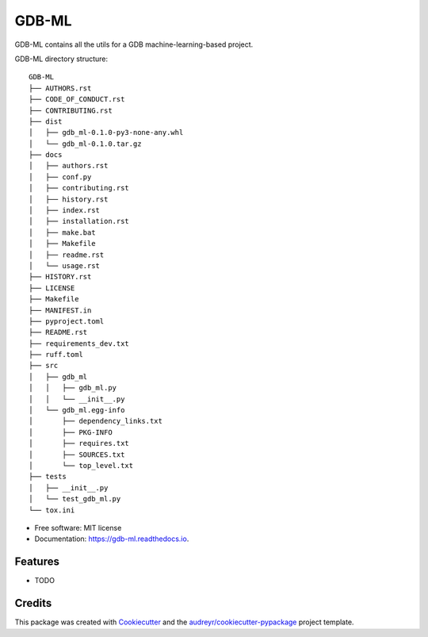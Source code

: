 ======
GDB-ML
======


.. image:: https://img.shields.io/pypi/v/gdb_ml.svg
        :target: https://pypi.python.org/pypi/gdb_ml

.. image:: https://readthedocs.org/projects/gdb-ml/badge/?version=latest
        :target: https://gdb-ml.readthedocs.io/en/latest/?version=latest
        :alt: Documentation Status


GDB-ML contains all the utils for a GDB machine-learning-based project.


GDB-ML directory structure::

    GDB-ML
    ├── AUTHORS.rst  
    ├── CODE_OF_CONDUCT.rst  
    ├── CONTRIBUTING.rst  
    ├── dist
    │   ├── gdb_ml-0.1.0-py3-none-any.whl
    │   └── gdb_ml-0.1.0.tar.gz
    ├── docs
    │   ├── authors.rst
    │   ├── conf.py
    │   ├── contributing.rst
    │   ├── history.rst
    │   ├── index.rst
    │   ├── installation.rst
    │   ├── make.bat
    │   ├── Makefile
    │   ├── readme.rst
    │   └── usage.rst
    ├── HISTORY.rst
    ├── LICENSE
    ├── Makefile
    ├── MANIFEST.in
    ├── pyproject.toml
    ├── README.rst
    ├── requirements_dev.txt
    ├── ruff.toml
    ├── src
    │   ├── gdb_ml
    │   │   ├── gdb_ml.py
    │   │   └── __init__.py
    │   └── gdb_ml.egg-info
    │       ├── dependency_links.txt
    │       ├── PKG-INFO
    │       ├── requires.txt
    │       ├── SOURCES.txt
    │       └── top_level.txt
    ├── tests
    │   ├── __init__.py
    │   └── test_gdb_ml.py
    └── tox.ini


* Free software: MIT license
* Documentation: https://gdb-ml.readthedocs.io.


Features
--------

* TODO

Credits
-------

This package was created with Cookiecutter_ and the `audreyr/cookiecutter-pypackage`_ project template.

.. _Cookiecutter: https://github.com/audreyr/cookiecutter
.. _`audreyr/cookiecutter-pypackage`: https://github.com/audreyr/cookiecutter-pypackage
